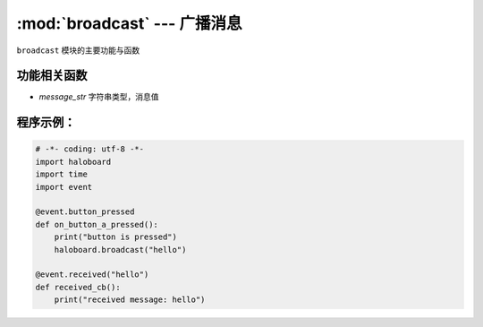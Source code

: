 :mod:`broadcast` --- 广播消息
=============================================

.. module:: broadcast
    :synopsis: 广播消息

``broadcast`` 模块的主要功能与函数

功能相关函数
----------------------

.. function:: broadcast(message_str)

  广播消息，广播消息后，其他线程可以接收到消息，参数：  
- *message_str* 字符串类型，消息值

程序示例：
----------------------

.. code-block:: python

  # -*- coding: utf-8 -*-
  import haloboard
  import time
  import event

  @event.button_pressed
  def on_button_a_pressed():
      print("button is pressed")
      haloboard.broadcast("hello")

  @event.received("hello")
  def received_cb():
      print("received message: hello")
      